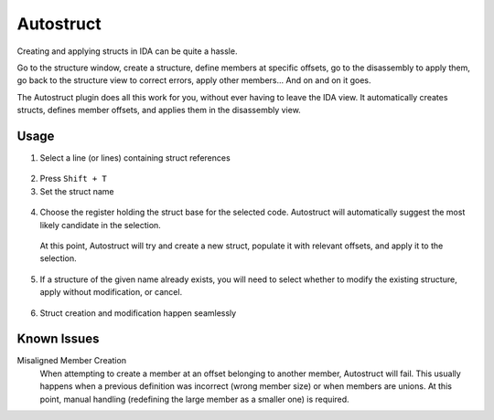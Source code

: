 Autostruct
==========

Creating and applying structs in IDA can be quite a hassle.

Go to the structure window, create a structure, define members at specific offsets, go to the disassembly to apply
them, go back to the structure view to correct errors, apply other members... And on and on it goes.

The Autostruct plugin does all this work for you, without ever having to leave the IDA view.
It automatically creates structs, defines member offsets, and applies them in the disassembly view.

Usage
-----

1. Select a line (or lines) containing struct references
 |image1|
2. Press ``Shift + T``
3. Set the struct name
 |image2|
4. Choose the register holding the struct base for the selected code. Autostruct will automatically suggest the most likely candidate in the selection.
 |image3|

 At this point, Autostruct will try and create a new struct, populate it with relevant offsets, and apply it to the
 selection.

 |image4|
5. If a structure of the given name already exists, you will need to select whether to modify the existing structure, apply without modification, or cancel.
 |image5|
6. Struct creation and modification happen seamlessly
 |image6|

Known Issues
------------

Misaligned Member Creation
    When attempting to create a member at an offset belonging to another member, Autostruct will fail.
    This usually happens when a previous definition was incorrect (wrong member size) or when members are
    unions.
    At this point, manual handling (redefining the large member as a smaller one) is required.


.. |image1| image:: ../media/plugins/autostruct-1.png
.. |image2| image:: ../media/plugins/autostruct-2.png
.. |image3| image:: ../media/plugins/autostruct-3.png
.. |image4| image:: ../media/plugins/autostruct-4.png
.. |image5| image:: ../media/plugins/autostruct-5.png
.. |image6| image:: ../media/plugins/autostruct-6.png